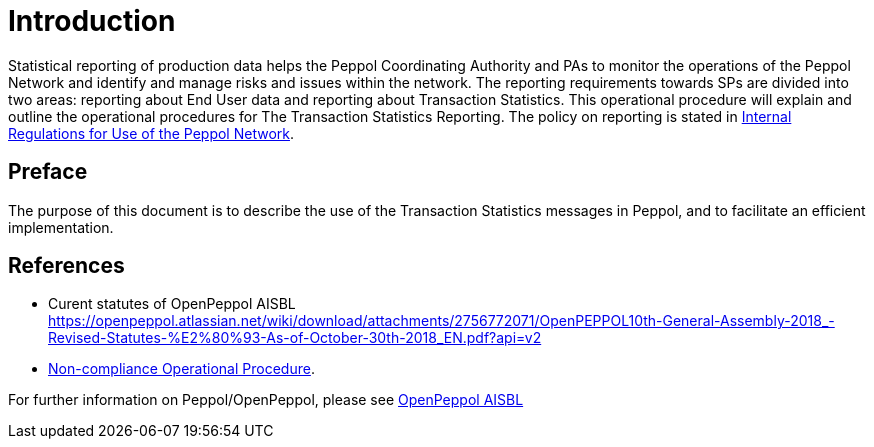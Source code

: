 = Introduction

Statistical reporting of production data helps the Peppol Coordinating Authority and PAs to monitor the operations of the Peppol Network and identify and manage risks and issues within the network.
The reporting requirements towards SPs are divided into two areas: reporting about End User data and reporting about Transaction Statistics. This operational procedure will explain and outline the operational procedures for The Transaction Statistics Reporting.
The policy on reporting is stated in https://openpeppol.atlassian.net/wiki/spaces/AF/pages/2756771841/New+Peppol+Agreements+and+accompanying+documents#B2.-Internal-Regulations-on-the-Use-of-the-Peppol-Network[Internal Regulations for Use of the Peppol Network].

== Preface

//*This https://peppol.eu/?rel=undefined[Peppol] Reporting provides a set of specifications for implementing a Peppol business process. The document is concerned with clarifying requirements for ensuring interoperability of pan-European Public eProcurement and provides guidelines for the support and implementation of these requirements.

The purpose of this document is to describe the use of the Transaction Statistics messages in Peppol, and to facilitate an efficient implementation.

== References
* Curent statutes of OpenPeppol AISBL
    https://openpeppol.atlassian.net/wiki/download/attachments/2756772071/OpenPEPPOL10th-General-Assembly-2018_-Revised-Statutes-%E2%80%93-As-of-October-30th-2018_EN.pdf?api=v2

* https://openpeppol.atlassian.net/wiki/spaces/AF/pages/2756771841/New+Peppol+Agreements+and+accompanying+documents#B3.-Operational-Procedures[Non-compliance Operational Procedure].

//*.Statement of copyright
//*****
//**This Peppol Business Interoperability Specification (Peppol BIS) document  is a Core Invoice Usage Specification (CIUS) based on CEN/EN 16931:2017. The restrictions on CEN/EN 16931:2017 implemented in this Peppol BIS appear from the conformance statement provided in appendix A.*/

//**The copyright of CEN/EN 16931:2107 is owned by CEN and its members - the European National Standards Bodies. A copy of CEN/EN 16931-1:2017 may be obtained free of charge from any CEN member.*/

//*OpenPeppol AISBL holds the copyright of this Peppol BIS, developed and published subject to the conditions of the agreement with the European Commission  allowing derivate works to be developed and distributed with no additional licensing requirements. 

//*This Peppol BIS document may not be modified, re-distribute, sold or repackaged in any other way without the prior consent of OpenPeppol AISBL.
//*****

//** */== End User Reporting

//** */=== Process Overview

//**The following diagram provides an overview of the key steps when Service Providers are reporting monthly End User Data. The diagram is a general representation of the process flow; some steps can be undertaken in parallel and do not need to be completed in strict order.

//**image::./images/process.png[reporting process, align="center"]*/

For further information on Peppol/OpenPeppol, please see https://peppol.eu/about-openpeppol[OpenPeppol AISBL]